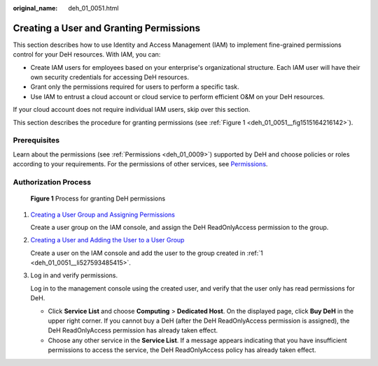 :original_name: deh_01_0051.html

.. _deh_01_0051:

Creating a User and Granting Permissions
========================================

This section describes how to use Identity and Access Management (IAM) to implement fine-grained permissions control for your DeH resources. With IAM, you can:

-  Create IAM users for employees based on your enterprise's organizational structure. Each IAM user will have their own security credentials for accessing DeH resources.
-  Grant only the permissions required for users to perform a specific task.
-  Use IAM to entrust a cloud account or cloud service to perform efficient O&M on your DeH resources.

If your cloud account does not require individual IAM users, skip over this section.

This section describes the procedure for granting permissions (see :ref:`Figure 1 <deh_01_0051__fig1515164216142>`).

Prerequisites
-------------

Learn about the permissions (see :ref:`Permissions <deh_01_0009>`) supported by DeH and choose policies or roles according to your requirements. For the permissions of other services, see `Permissions <https://docs.otc.t-systems.com/additional/permissions.html>`__.

Authorization Process
---------------------

.. _deh_01_0051__fig1515164216142:

.. figure:: /_static/images/en-us_image_0259246060.jpg
   :alt: **Figure 1** Process for granting DeH permissions

   **Figure 1** Process for granting DeH permissions

#. .. _deh_01_0051__li527593485415:

   `Creating a User Group and Assigning Permissions <https://docs.otc.t-systems.com/identity-access-management/umn/getting_started/creating_a_user_group_and_assigning_permissions.html>`__

   Create a user group on the IAM console, and assign the DeH ReadOnlyAccess permission to the group.

#. `Creating a User and Adding the User to a User Group <https://docs.otc.t-systems.com/identity-access-management/umn/getting_started/creating_a_user_and_adding_the_user_to_a_user_group.html>`__

   Create a user on the IAM console and add the user to the group created in :ref:`1 <deh_01_0051__li527593485415>`.

#. Log in and verify permissions.

   Log in to the management console using the created user, and verify that the user only has read permissions for DeH.

   -  Click **Service List** and choose **Computing** > **Dedicated Host**. On the displayed page, click **Buy DeH** in the upper right corner. If you cannot buy a DeH (after the DeH ReadOnlyAccess permission is assigned), the DeH ReadOnlyAccess permission has already taken effect.
   -  Choose any other service in the **Service List**. If a message appears indicating that you have insufficient permissions to access the service, the DeH ReadOnlyAccess policy has already taken effect.
